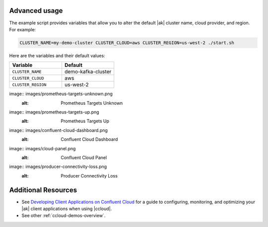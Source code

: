 .. _ccloud-cli-tutorial-advanced-usage:

Advanced usage
--------------

The example script provides variables that allow you to alter the default |ak|
cluster name, cloud provider, and region. For example:

.. code-block:: bash

   CLUSTER_NAME=my-demo-cluster CLUSTER_CLOUD=aws CLUSTER_REGION=us-west-2 ./start.sh

Here are the variables and their default values:

.. list-table::
   :widths: 50 50
   :header-rows: 1

   * - Variable
     - Default
   * - ``CLUSTER_NAME``
     - demo-kafka-cluster
   * - ``CLUSTER_CLOUD``
     - aws
   * - ``CLUSTER_REGION``
     - us-west-2


.. |Prometheus Targets Unknown|
image:: images/prometheus-targets-unknown.png
   :alt: Prometheus Targets Unknown

.. |Prometheus Targets Up|
image:: images/prometheus-targets-up.png
   :alt: Prometheus Targets Up

.. |Confluent Cloud Dashboard|
image:: images/confluent-cloud-dashboard.png
   :alt: Confluent Cloud Dashboard


.. |Confluent Cloud Panel|
image:: images/cloud-panel.png
   :alt: Confluent Cloud Panel

.. |Producer Connectivity Loss|
image:: images/producer-connectivity-loss.png
   :alt: Producer Connectivity Loss

Additional Resources
--------------------

-  See `Developing Client Applications on Confluent Cloud <https://docs.confluent.io/cloud/best-practices/index.html>`__ for a guide to configuring, monitoring, and
   optimizing your |ak| client applications when using |ccloud|.

-  See other :ref:`ccloud-demos-overview`.
